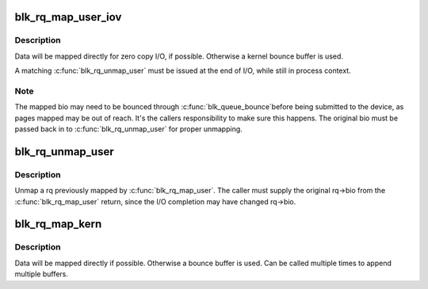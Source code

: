 .. -*- coding: utf-8; mode: rst -*-
.. src-file: block/blk-map.c

.. _`blk_rq_map_user_iov`:

blk_rq_map_user_iov
===================

.. c:function:: int blk_rq_map_user_iov(struct request_queue *q, struct request *rq, struct rq_map_data *map_data, const struct iov_iter *iter, gfp_t gfp_mask)

    map user data to a request, for REQ_TYPE_BLOCK_PC usage

    :param struct request_queue \*q:
        request queue where request should be inserted

    :param struct request \*rq:
        request to map data to

    :param struct rq_map_data \*map_data:
        pointer to the rq_map_data holding pages (if necessary)

    :param const struct iov_iter \*iter:
        iovec iterator

    :param gfp_t gfp_mask:
        memory allocation flags

.. _`blk_rq_map_user_iov.description`:

Description
-----------

Data will be mapped directly for zero copy I/O, if possible. Otherwise
a kernel bounce buffer is used.

A matching \ :c:func:`blk_rq_unmap_user`\  must be issued at the end of I/O, while
still in process context.

.. _`blk_rq_map_user_iov.note`:

Note
----

The mapped bio may need to be bounced through \ :c:func:`blk_queue_bounce`\ 
before being submitted to the device, as pages mapped may be out of
reach. It's the callers responsibility to make sure this happens. The
original bio must be passed back in to \ :c:func:`blk_rq_unmap_user`\  for proper
unmapping.

.. _`blk_rq_unmap_user`:

blk_rq_unmap_user
=================

.. c:function:: int blk_rq_unmap_user(struct bio *bio)

    unmap a request with user data

    :param struct bio \*bio:
        start of bio list

.. _`blk_rq_unmap_user.description`:

Description
-----------

Unmap a rq previously mapped by \ :c:func:`blk_rq_map_user`\ . The caller must
supply the original rq->bio from the \ :c:func:`blk_rq_map_user`\  return, since
the I/O completion may have changed rq->bio.

.. _`blk_rq_map_kern`:

blk_rq_map_kern
===============

.. c:function:: int blk_rq_map_kern(struct request_queue *q, struct request *rq, void *kbuf, unsigned int len, gfp_t gfp_mask)

    map kernel data to a request, for REQ_TYPE_BLOCK_PC usage

    :param struct request_queue \*q:
        request queue where request should be inserted

    :param struct request \*rq:
        request to fill

    :param void \*kbuf:
        the kernel buffer

    :param unsigned int len:
        length of user data

    :param gfp_t gfp_mask:
        memory allocation flags

.. _`blk_rq_map_kern.description`:

Description
-----------

Data will be mapped directly if possible. Otherwise a bounce
buffer is used. Can be called multiple times to append multiple
buffers.

.. This file was automatic generated / don't edit.

